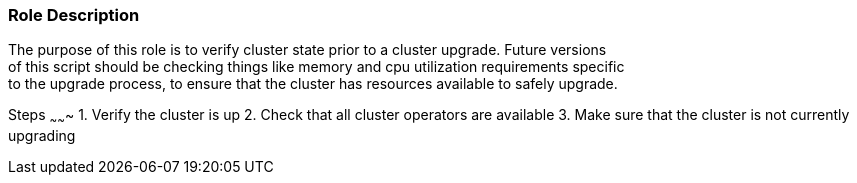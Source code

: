 Role Description
~~~~~~~~~~~~~~~~

The purpose of this role is to verify cluster state prior to a cluster upgrade. Future versions +
of this script should be checking things like memory and cpu utilization requirements specific +
to the upgrade process, to ensure that the cluster has resources available to safely upgrade.

Steps
~~~~~~~
1. Verify the cluster is up
2. Check that all cluster operators are available
3. Make sure that the cluster is not currently upgrading

